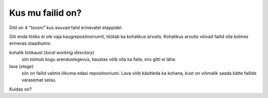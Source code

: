 Kus mu failid on?
==================

Gitil on 4 "tsooni" kus asuvad falid erinevatel etappidel.

Giti enda tööks ei ole vaja kaugrepositooriumit, töötab ka kohalikus arvutis.
Kohalikus arvutis võivad failid olla kolmes erinevas staadiumis:

kohalik töökaust (*local working directory*)
	siin toimub kogu arendustegevus, kaustas võib olla ka faile, mis gitti ei lähe.

lava (*stage*)
	siin on failid valmis liikuma edasi repositooriumi. Lava võib käsitleda ka kohana, kust on võimalik saada kätte 
	failide varasemat seisu.
   

.. graphviz::
   
   digraph git {
      rankdir=LR;
      subgraph cluster_local {
	 label="Kohalik";
	 "kohalik töökaust" [shape=folder];
	 "lava";
	 "kohalik repo" [shape=cylinder];
      }
      
      subgraph cluster_remote {
         label="kauge";
	 "kauge repo" [shape=cylinder];
      }

      "kauge repo" -> "kohalik repo" [label="git clone"];
      "kohalik repo" -> "kauge repo" [label="git push"];
      "lava" -> "kohalik repo" [label="git commit"];
      "kohalik töökaust" ->  "lava"  [label="git add"];
      "kohalik repo" -> "kohalik töökaust" [label="git checkout"];
   }

Kuidas on?

   
